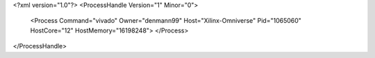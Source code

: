 <?xml version="1.0"?>
<ProcessHandle Version="1" Minor="0">
    <Process Command="vivado" Owner="denmann99" Host="Xilinx-Omniverse" Pid="1065060" HostCore="12" HostMemory="16198248">
    </Process>
</ProcessHandle>
